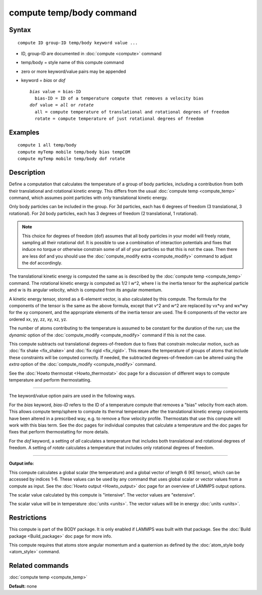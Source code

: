 .. index:: compute temp/body

compute temp/body command
=========================

Syntax
""""""

.. parsed-literal::

   compute ID group-ID temp/body keyword value ...

* ID, group-ID are documented in :doc:`compute <compute>` command
* temp/body = style name of this compute command
* zero or more keyword/value pairs may be appended
* keyword = *bias* or *dof*

  .. parsed-literal::

       *bias* value = bias-ID
         bias-ID = ID of a temperature compute that removes a velocity bias
       *dof* value = *all* or *rotate*
         all = compute temperature of translational and rotational degrees of freedom
         rotate = compute temperature of just rotational degrees of freedom

Examples
""""""""

.. parsed-literal::

   compute 1 all temp/body
   compute myTemp mobile temp/body bias tempCOM
   compute myTemp mobile temp/body dof rotate

Description
"""""""""""

Define a computation that calculates the temperature of a group of
body particles, including a contribution from both their
translational and rotational kinetic energy.  This differs from the
usual :doc:`compute temp <compute_temp>` command, which assumes point
particles with only translational kinetic energy.

Only body particles can be included in the group.  For 3d particles,
each has 6 degrees of freedom (3 translational, 3 rotational).  For 2d
body particles, each has 3 degrees of freedom (2 translational, 1
rotational).

.. note::

   This choice for degrees of freedom (dof) assumes that all body
   particles in your model will freely rotate, sampling all their
   rotational dof.  It is possible to use a combination of interaction
   potentials and fixes that induce no torque or otherwise constrain some
   of all of your particles so that this is not the case.  Then there are
   less dof and you should use the :doc:`compute_modify extra <compute_modify>` command to adjust the dof accordingly.

The translational kinetic energy is computed the same as is described
by the :doc:`compute temp <compute_temp>` command.  The rotational
kinetic energy is computed as 1/2 I w\^2, where I is the inertia tensor
for the aspherical particle and w is its angular velocity, which is
computed from its angular momentum.

A kinetic energy tensor, stored as a 6-element vector, is also
calculated by this compute.  The formula for the components of the
tensor is the same as the above formula, except that v\^2 and w\^2 are
replaced by vx\*vy and wx\*wy for the xy component, and the appropriate
elements of the inertia tensor are used.  The 6 components of the
vector are ordered xx, yy, zz, xy, xz, yz.

The number of atoms contributing to the temperature is assumed to be
constant for the duration of the run; use the *dynamic* option of the
:doc:`compute_modify <compute_modify>` command if this is not the case.

This compute subtracts out translational degrees-of-freedom due to
fixes that constrain molecular motion, such as :doc:`fix shake <fix_shake>` and :doc:`fix rigid <fix_rigid>`.  This means the
temperature of groups of atoms that include these constraints will be
computed correctly.  If needed, the subtracted degrees-of-freedom can
be altered using the *extra* option of the
:doc:`compute_modify <compute_modify>` command.

See the :doc:`Howto thermostat <Howto_thermostat>` doc page for a
discussion of different ways to compute temperature and perform
thermostatting.

----------

The keyword/value option pairs are used in the following ways.

For the *bias* keyword, *bias-ID* refers to the ID of a temperature
compute that removes a "bias" velocity from each atom.  This allows
compute temp/sphere to compute its thermal temperature after the
translational kinetic energy components have been altered in a
prescribed way, e.g. to remove a flow velocity profile.  Thermostats
that use this compute will work with this bias term.  See the doc
pages for individual computes that calculate a temperature and the doc
pages for fixes that perform thermostatting for more details.

For the *dof* keyword, a setting of *all* calculates a temperature
that includes both translational and rotational degrees of freedom.  A
setting of *rotate* calculates a temperature that includes only
rotational degrees of freedom.

----------

**Output info:**

This compute calculates a global scalar (the temperature) and a global
vector of length 6 (KE tensor), which can be accessed by indices 1-6.
These values can be used by any command that uses global scalar or
vector values from a compute as input.  See the :doc:`Howto output <Howto_output>` doc page for an overview of LAMMPS output
options.

The scalar value calculated by this compute is "intensive".  The
vector values are "extensive".

The scalar value will be in temperature :doc:`units <units>`.  The
vector values will be in energy :doc:`units <units>`.

Restrictions
""""""""""""

This compute is part of the BODY package.  It is only enabled if
LAMMPS was built with that package.  See the :doc:`Build package <Build_package>` doc page for more info.

This compute requires that atoms store angular momentum and a
quaternion as defined by the :doc:`atom_style body <atom_style>`
command.

Related commands
""""""""""""""""

:doc:`compute temp <compute_temp>`

**Default:** none
